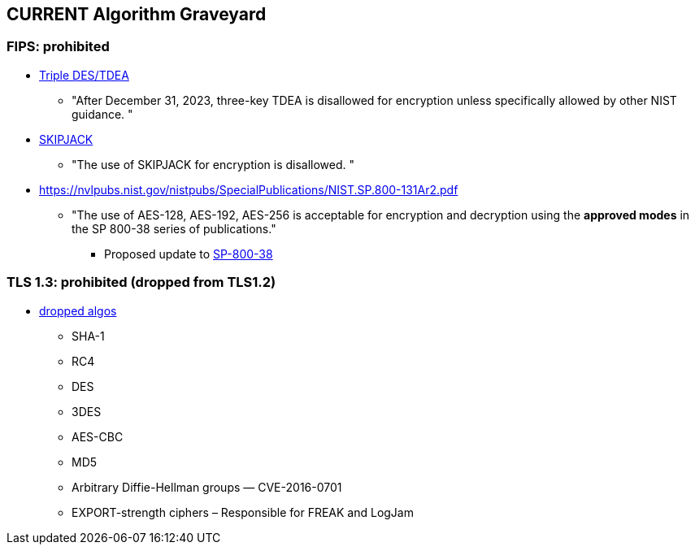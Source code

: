 
## *CURRENT* Algorithm Graveyard

### FIPS: prohibited
* https://nvlpubs.nist.gov/nistpubs/SpecialPublications/NIST.SP.800-131Ar2.pdf[Triple DES/TDEA]
** "After December 31, 2023, three-key TDEA is disallowed for encryption unless
specifically allowed by other NIST guidance. "
* https://nvlpubs.nist.gov/nistpubs/SpecialPublications/NIST.SP.800-131Ar2.pdf[SKIPJACK]
** "The use of SKIPJACK for encryption is disallowed. "
* https://nvlpubs.nist.gov/nistpubs/SpecialPublications/NIST.SP.800-131Ar2.pdf[]
** "The use of AES-128, AES-192, AES-256 is acceptable for encryption and decryption
using the *approved modes* in the SP 800-38 series of publications."
*** Proposed update to https://csrc.nist.gov/news/2022/proposal-to-revise-sp-800-38a[SP-800-38]

### TLS 1.3: prohibited (dropped from TLS1.2)
* https://kinsta.com/blog/tls-1-3/[dropped algos]
** SHA-1
** RC4
** DES
** 3DES
** AES-CBC
** MD5
** Arbitrary Diffie-Hellman groups — CVE-2016-0701
** EXPORT-strength ciphers – Responsible for FREAK and LogJam

